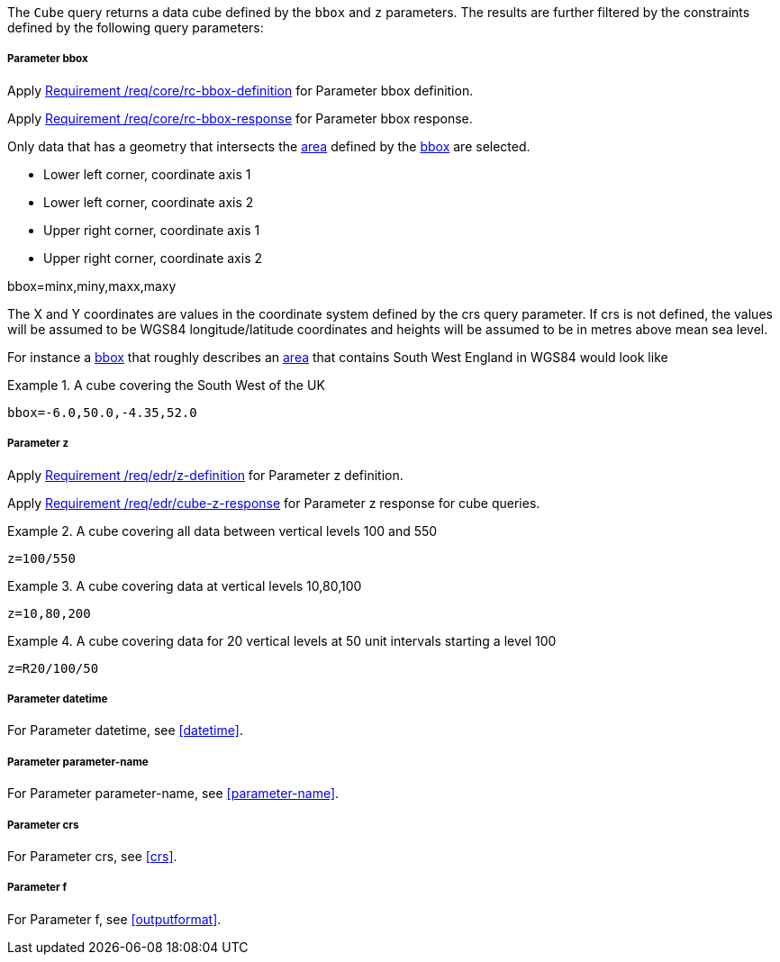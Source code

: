The `Cube` query returns a data cube defined by the  `bbox` and `z` parameters.
The results are further filtered by the constraints defined by the following query parameters:

===== *Parameter bbox*

Apply <<req_core_rc-bbox-definition,Requirement /req/core/rc-bbox-definition>> for Parameter bbox definition.

Apply <<req_core_rc-bbox-response,Requirement /req/core/rc-bbox-response>> for Parameter bbox response.

Only data that has a geometry that intersects the <<area-definition,area>> defined by the <<req_core_rc-bbox-definition,bbox>>
are selected.

* Lower left corner, coordinate axis 1
* Lower left corner, coordinate axis 2
* Upper right corner, coordinate axis 1
* Upper right corner, coordinate axis 2

bbox=minx,miny,maxx,maxy

The X and Y coordinates are values in the coordinate system defined by the crs query parameter.
If crs is not defined, the values will be assumed to be WGS84 longitude/latitude coordinates and heights will be assumed to be in metres above mean sea level.

For instance a <<req_core_rc-bbox-definition,bbox>> that roughly describes an <<area-definition,area>> that contains
South West England in WGS84 would look like

.A cube covering the South West of the UK
=================

`bbox=-6.0,50.0,-4.35,52.0`

=================

===== *Parameter z*

Apply <<req_edr_z-definition,Requirement /req/edr/z-definition>> for Parameter z definition.

Apply <<req_edr_cube-z-response,Requirement /req/edr/cube-z-response>> for Parameter z response for cube queries.


.A cube covering all data between vertical levels 100 and 550
=================
`z=100/550`
=================

.A cube covering data at vertical levels 10,80,100
=================
`z=10,80,200`
=================

.A cube covering data for 20 vertical levels at 50 unit intervals starting a level 100
=================
`z=R20/100/50`
=================

===== *Parameter datetime*

For Parameter datetime, see <<datetime>>.

===== *Parameter parameter-name*

For Parameter parameter-name, see <<parameter-name>>.

===== *Parameter crs*

For Parameter crs, see <<crs>>.

===== *Parameter f*

For Parameter f, see <<outputformat>>.
